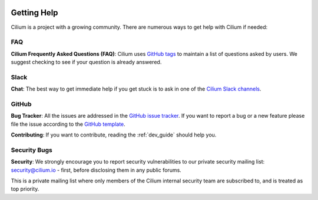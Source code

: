   .. only:: not (epub or latex or html)

    WARNING: You are looking at unreleased Cilium documentation.
    Please use the official rendered version released here:
    https://docs.cilium.io

.. _getting_help:

############
Getting Help
############

Cilium is a project  with a growing community. There are numerous ways to get
help with Cilium if needed:

FAQ
===

**Cilium Frequently Asked Questions (FAQ)**: Cilium uses `GitHub
tags <https://github.com/cilium/cilium/issues?utf8=%E2%9C%93&q=label%3Akind%2Fquestion%20>`_
to maintain a list of questions asked by users. We suggest checking to see if
your question is already answered.


 .. _slack:

Slack
=====

**Chat**: The best way to get immediate help if you get stuck is to ask in one
of the `Cilium Slack channels <https://cilium.herokuapp.com>`_.

GitHub
======

**Bug Tracker**: All the issues are addressed in the `GitHub issue tracker
<https://github.com/cilium/cilium/issues>`_.  If you want to report a bug or a
new feature please file the issue according to the `GitHub template
<https://github.com/cilium/cilium/issues/new/choose>`_.

**Contributing**: If you want to contribute, reading the :ref:`dev_guide` should
help you.

Security Bugs
=============

**Security**: We strongly encourage you to report security vulnerabilities to
our private security mailing list: security@cilium.io - first, before
disclosing them in any public forums.

This is a private mailing list where only members of the Cilium internal
security team are subscribed to, and is treated as top priority.
